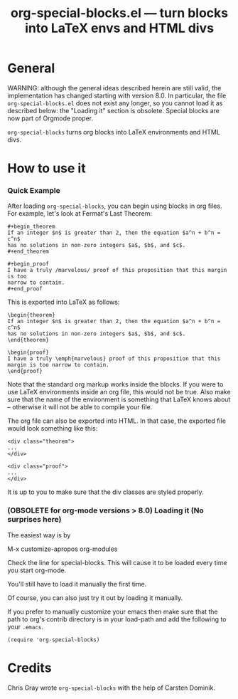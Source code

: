 # Created 2021-06-15 Tue 18:20
#+OPTIONS: ^:{} author:nil
#+TITLE: org-special-blocks.el --- turn blocks into LaTeX envs and HTML divs
#+startup: odd

* General

WARNING: although the general ideas described herein are still valid,
the implementation has changed starting with version 8.0. In
particular, the file =org-special-blocks.el= does not exist any longer,
so you cannot load it as described below: the "Loading it" section is
obsolete. Special blocks are now part of Orgmode proper.

=org-special-blocks= turns org blocks into LaTeX environments and HTML
divs. 

* How to use it

*** Quick Example

After loading =org-special-blocks=, you can begin using blocks in
org files.  For example, let's look at Fermat's Last Theorem:

: #+begin_theorem
: If an integer $n$ is greater than 2, then the equation $a^n + b^n = c^n$
: has no solutions in non-zero integers $a$, $b$, and $c$.
: #+end_theorem


: #+begin_proof
: I have a truly /marvelous/ proof of this proposition that this margin is too
: narrow to contain.
: #+end_proof


This is exported into LaTeX as follows:

: \begin{theorem}
: If an integer $n$ is greater than 2, then the equation $a^n + b^n = c^n$
: has no solutions in non-zero integers $a$, $b$, and $c$.
: \end{theorem}


: \begin{proof}
: I have a truly \emph{marvelous} proof of this proposition that this
: margin is too narrow to contain.
: \end{proof}


Note that the standard org markup works inside the blocks.  If you
were to use LaTeX environments inside an org file, this would not
be true.  Also make sure that the name of the environment is
something that LaTeX knows about -- otherwise it will not be able
to compile your file.

The org file can also be exported into HTML.  In that case, the
exported file would look something like this:

: <div class="theorem">
: ...
: </div>


: <div class="proof">
: ...
: </div>


It is up to you to make sure that the div classes are styled
properly.  

*** (OBSOLETE for org-mode versions > 8.0) Loading it (No surprises here)
The easiest way is by 

M-x customize-apropos org-modules

Check the line for special-blocks.  This will cause it to be loaded every
time you start org-mode.

You'll still have to load it manually the first time.

Of course, you can also just try it out by loading it manually.

If you prefer to manually customize your emacs then make sure that the
path to org's contrib directory is in your load-path and add the
following to your =.emacs=.

: (require 'org-special-blocks)


* Credits

Chris Gray wrote =org-special-blocks= with the help of Carsten
Dominik.
